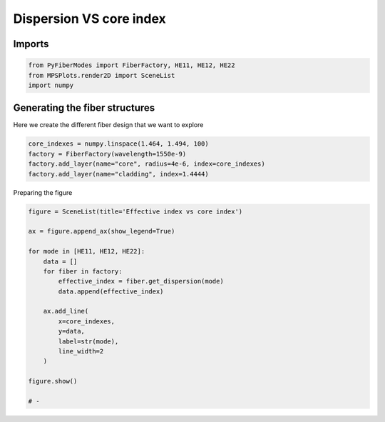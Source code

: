 
.. DO NOT EDIT.
.. THIS FILE WAS AUTOMATICALLY GENERATED BY SPHINX-GALLERY.
.. TO MAKE CHANGES, EDIT THE SOURCE PYTHON FILE:
.. "gallery/plot_dispersion.py"
.. LINE NUMBERS ARE GIVEN BELOW.

.. only:: html

    .. note::
        :class: sphx-glr-download-link-note

        :ref:`Go to the end <sphx_glr_download_gallery_plot_dispersion.py>`
        to download the full example code

.. rst-class:: sphx-glr-example-title

.. _sphx_glr_gallery_plot_dispersion.py:


Dispersion VS core index
========================

.. GENERATED FROM PYTHON SOURCE LINES 8-10

Imports
~~~~~~~

.. GENERATED FROM PYTHON SOURCE LINES 10-14

.. code-block:: python3

    from PyFiberModes import FiberFactory, HE11, HE12, HE22
    from MPSPlots.render2D import SceneList
    import numpy








.. GENERATED FROM PYTHON SOURCE LINES 15-18

Generating the fiber structures
~~~~~~~~~~~~~~~~~~~~~~~~~~~~~~~
Here we create the different fiber design that we want to explore

.. GENERATED FROM PYTHON SOURCE LINES 18-24

.. code-block:: python3

    core_indexes = numpy.linspace(1.464, 1.494, 100)
    factory = FiberFactory(wavelength=1550e-9)
    factory.add_layer(name="core", radius=4e-6, index=core_indexes)
    factory.add_layer(name="cladding", index=1.4444)









.. GENERATED FROM PYTHON SOURCE LINES 25-26

Preparing the figure

.. GENERATED FROM PYTHON SOURCE LINES 26-46

.. code-block:: python3

    figure = SceneList(title='Effective index vs core index')

    ax = figure.append_ax(show_legend=True)

    for mode in [HE11, HE12, HE22]:
        data = []
        for fiber in factory:
            effective_index = fiber.get_dispersion(mode)
            data.append(effective_index)

        ax.add_line(
            x=core_indexes,
            y=data,
            label=str(mode),
            line_width=2
        )

    figure.show()

    # -



.. image-sg:: /gallery/images/sphx_glr_plot_dispersion_001.png
   :alt: Effective index vs core index
   :srcset: /gallery/images/sphx_glr_plot_dispersion_001.png
   :class: sphx-glr-single-img


.. rst-class:: sphx-glr-script-out

 .. code-block:: none


    SceneList(unit_size=(10, 3), tight_layout=True, transparent_background=False, title='Effective index vs core index', padding=1.0, axis_list=[Axis(row=0, col=0, x_label=None, y_label=None, title='', show_grid=True, show_legend=True, legend_position='best', x_scale='linear', y_scale='linear', x_limits=None, y_limits=None, equal_limits=False, projection=None, font_size=16, tick_size=14, y_tick_position='left', x_tick_position='bottom', show_ticks=True, show_colorbar=None, legend_font_size=14, line_width=None, line_style=None, x_scale_factor=None, y_scale_factor=None, aspect_ratio='auto', _artist_list=[Line(y=array([  4.05747053,   4.18166836,  -5.69106818,   4.42627651,
             4.55227281,   4.66312674,   4.77876941,   4.34669321,
             5.00617062,   5.12145627,   5.22682203,   5.33475624,
            24.19069507,   5.54682625,   5.65064058,   5.753114  ,
             5.85412904,   5.6430139 , -13.62156825,   6.14984802,
             6.24591651,   6.33971821,   6.43445008,   8.50179712,
             2.63882796,   6.77635578,   6.79806258,   6.88626233,
             6.9734144 ,   7.08786978,   5.82563976,   6.92786705,
             7.38823798,   7.44520093,   7.50267359,   7.56060249,
             7.61893391,   7.6776177 ,   7.73660752,   7.89848898,
             7.95431343, -11.86876509,   8.0668107 ,   8.1234127 ,
             8.18020091,   8.23714469,   9.6163036 ,   9.81228341,
            28.34046562,   8.1390531 ,   8.6653259 ,   8.73334387,
             8.80071233,   8.86742057,   8.93347916,   8.98304229,
             8.62511945,   7.72878994,   9.19149711,   9.25446119,
             9.3168282 ,   9.36074927,   9.43987379,   9.50055068,
             9.56067956,   9.62026097,  29.3976441 ,  29.47294752,
             9.79590209,   9.85336152,   9.91030873,   9.96675296,
             9.98983955,  10.07826256,  10.13329105,  10.18784965,
            10.24194486,   7.12863587,  17.36528519,  10.6656181 ,
            10.45391446,  10.50574589,  10.55714528,  10.60812046,
            10.60905438,  10.70895273,  10.75874332,  10.80813463,
            10.85713506,  10.90574497,   7.02827631,  -9.40195006,
            11.04946782,  11.09652211,  11.14321157,  11.18953949,
            11.23550455,  11.28111488,  11.32203094,  11.37150325]), x=array([1.464     , 1.46430303, 1.46460606, 1.46490909, 1.46521212,
           1.46551515, 1.46581818, 1.46612121, 1.46642424, 1.46672727,
           1.4670303 , 1.46733333, 1.46763636, 1.46793939, 1.46824242,
           1.46854545, 1.46884848, 1.46915152, 1.46945455, 1.46975758,
           1.47006061, 1.47036364, 1.47066667, 1.4709697 , 1.47127273,
           1.47157576, 1.47187879, 1.47218182, 1.47248485, 1.47278788,
           1.47309091, 1.47339394, 1.47369697, 1.474     , 1.47430303,
           1.47460606, 1.47490909, 1.47521212, 1.47551515, 1.47581818,
           1.47612121, 1.47642424, 1.47672727, 1.4770303 , 1.47733333,
           1.47763636, 1.47793939, 1.47824242, 1.47854545, 1.47884848,
           1.47915152, 1.47945455, 1.47975758, 1.48006061, 1.48036364,
           1.48066667, 1.4809697 , 1.48127273, 1.48157576, 1.48187879,
           1.48218182, 1.48248485, 1.48278788, 1.48309091, 1.48339394,
           1.48369697, 1.484     , 1.48430303, 1.48460606, 1.48490909,
           1.48521212, 1.48551515, 1.48581818, 1.48612121, 1.48642424,
           1.48672727, 1.4870303 , 1.48733333, 1.48763636, 1.48793939,
           1.48824242, 1.48854545, 1.48884848, 1.48915152, 1.48945455,
           1.48975758, 1.49006061, 1.49036364, 1.49066667, 1.4909697 ,
           1.49127273, 1.49157576, 1.49187879, 1.49218182, 1.49248485,
           1.49278788, 1.49309091, 1.49339394, 1.49369697, 1.494     ]), label='HE11', color=None, line_style='-', line_width=2.0, x_scale_factor=1, y_scale_factor=1, layer_position=1, mappable=[<matplotlib.lines.Line2D object at 0x1714e0490>]), Line(y=array([-1.36081365e+01, -2.45754307e+02, -5.78930665e+02, -6.80828819e+02,
           -6.63973913e+02, -6.23452673e+02, -5.50283137e+02, -4.85704912e+02,
           -4.60747310e+02, -4.06898024e+02, -3.70591961e+02, -3.31128850e+02,
           -3.27778904e+02, -2.98379358e+02, -2.68478854e+02, -2.31893799e+02,
           -2.31343845e+02, -2.03146863e+02, -1.92649180e+02, -1.89440579e+02,
           -1.81514035e+02, -1.54036702e+02, -1.40409342e+02, -1.64440335e+02,
           -1.53677181e+02, -1.47085175e+02, -1.44795202e+02, -1.04605667e+02,
           -1.21015858e+02, -1.08764034e+02, -1.03583851e+02, -9.95439342e+01,
           -1.08545864e+02, -9.42686798e+01, -8.51611471e+01, -7.98497807e+01,
           -6.20256115e+01, -7.36800876e+01, -6.67391177e+01, -6.86434501e+01,
           -6.45217032e+01, -4.43055516e+01, -5.78262330e+01, -6.55208205e+01,
           -5.23250106e+01, -4.47121333e+01, -4.72639618e+01, -4.08384687e+01,
           -4.26031366e+01, -3.13219470e+01, -3.82845259e+01, -5.70787610e+01,
           -3.41890049e+01, -3.74929165e+01, -2.93322123e+01, -2.84730695e+01,
           -1.98431478e+01, -2.51201729e+01, -2.85431072e+01, -2.18519677e+01,
           -2.02072536e+01, -2.23826751e+00, -1.59572324e+01, -1.56988493e+01,
           -3.19299145e+01, -1.43143585e+01, -1.12988459e+01, -1.16194843e+01,
           -9.35163405e+00, -9.90515909e+00, -6.51762256e+00, -5.28687707e+00,
           -4.25331534e+00, -5.88267883e+00, -1.87731292e+00, -8.25229262e-01,
            2.08115420e-01, -1.97955028e+01,  2.44819554e+00,  3.34894536e+00,
            3.48286114e+00,  4.97753627e+00,  3.87154817e+00,  7.21549773e+00,
            8.09742675e+00,  9.73513644e+00,  1.36545342e+01,  9.76732711e+00,
            1.16209315e+01,  1.24308824e+01,  1.26215762e+01,  1.66246616e+01,
            1.27992954e+01,  1.56812678e+01,  1.64070287e+01,  1.71887874e+01,
            1.78011389e+01, -1.64791088e+00,  1.84821381e+01,  2.00755227e+01]), x=array([1.464     , 1.46430303, 1.46460606, 1.46490909, 1.46521212,
           1.46551515, 1.46581818, 1.46612121, 1.46642424, 1.46672727,
           1.4670303 , 1.46733333, 1.46763636, 1.46793939, 1.46824242,
           1.46854545, 1.46884848, 1.46915152, 1.46945455, 1.46975758,
           1.47006061, 1.47036364, 1.47066667, 1.4709697 , 1.47127273,
           1.47157576, 1.47187879, 1.47218182, 1.47248485, 1.47278788,
           1.47309091, 1.47339394, 1.47369697, 1.474     , 1.47430303,
           1.47460606, 1.47490909, 1.47521212, 1.47551515, 1.47581818,
           1.47612121, 1.47642424, 1.47672727, 1.4770303 , 1.47733333,
           1.47763636, 1.47793939, 1.47824242, 1.47854545, 1.47884848,
           1.47915152, 1.47945455, 1.47975758, 1.48006061, 1.48036364,
           1.48066667, 1.4809697 , 1.48127273, 1.48157576, 1.48187879,
           1.48218182, 1.48248485, 1.48278788, 1.48309091, 1.48339394,
           1.48369697, 1.484     , 1.48430303, 1.48460606, 1.48490909,
           1.48521212, 1.48551515, 1.48581818, 1.48612121, 1.48642424,
           1.48672727, 1.4870303 , 1.48733333, 1.48763636, 1.48793939,
           1.48824242, 1.48854545, 1.48884848, 1.48915152, 1.48945455,
           1.48975758, 1.49006061, 1.49036364, 1.49066667, 1.4909697 ,
           1.49127273, 1.49157576, 1.49187879, 1.49218182, 1.49248485,
           1.49278788, 1.49309091, 1.49339394, 1.49369697, 1.494     ]), label='HE12', color=None, line_style='-', line_width=2.0, x_scale_factor=1, y_scale_factor=1, layer_position=1, mappable=[<matplotlib.lines.Line2D object at 0x172791490>]), Line(y=array([           nan,            nan,            nan,            nan,
                      nan,            nan,            nan,            nan,
                      nan,            nan,            nan,            nan,
                      nan,            nan,            nan,            nan,
                      nan,            nan,            nan,            nan,
                      nan,            nan,            nan,            nan,
                      nan,            nan,            nan,            nan,
                      nan,            nan,            nan,            nan,
                      nan,            nan,            nan,            nan,
                      nan,            nan,            nan,            nan,
                      nan,            nan,            nan,            nan,
                      nan,            nan,            nan,            nan,
                      nan,            nan,            nan,            nan,
                      nan,            nan,            nan,            nan,
                      nan,            nan,            nan,            nan,
                      nan,            nan,            nan,            nan,
                      nan,            nan,            nan, -4487.38589114,
           -2516.14487687, -1859.43675423, -1500.6745267 , -1271.06521615,
           -1101.87512526,  -968.75939163,  -870.41277913,  -772.51974777,
            -720.66963895,  -656.11819747,  -607.20942906,  -564.41012716,
            -524.87613835,  -489.15571354,  -456.48268868,  -440.00221796,
            -388.01534492,  -387.02269144,  -360.81515304,  -331.30138653,
            -313.92250037,  -307.58412881,  -309.59934135,  -279.72578163,
            -260.76604736,  -258.03648464,  -241.8832233 ,  -235.46497957,
            -220.61157948,  -215.52794042,  -201.91652865,  -193.62959159]), x=array([1.464     , 1.46430303, 1.46460606, 1.46490909, 1.46521212,
           1.46551515, 1.46581818, 1.46612121, 1.46642424, 1.46672727,
           1.4670303 , 1.46733333, 1.46763636, 1.46793939, 1.46824242,
           1.46854545, 1.46884848, 1.46915152, 1.46945455, 1.46975758,
           1.47006061, 1.47036364, 1.47066667, 1.4709697 , 1.47127273,
           1.47157576, 1.47187879, 1.47218182, 1.47248485, 1.47278788,
           1.47309091, 1.47339394, 1.47369697, 1.474     , 1.47430303,
           1.47460606, 1.47490909, 1.47521212, 1.47551515, 1.47581818,
           1.47612121, 1.47642424, 1.47672727, 1.4770303 , 1.47733333,
           1.47763636, 1.47793939, 1.47824242, 1.47854545, 1.47884848,
           1.47915152, 1.47945455, 1.47975758, 1.48006061, 1.48036364,
           1.48066667, 1.4809697 , 1.48127273, 1.48157576, 1.48187879,
           1.48218182, 1.48248485, 1.48278788, 1.48309091, 1.48339394,
           1.48369697, 1.484     , 1.48430303, 1.48460606, 1.48490909,
           1.48521212, 1.48551515, 1.48581818, 1.48612121, 1.48642424,
           1.48672727, 1.4870303 , 1.48733333, 1.48763636, 1.48793939,
           1.48824242, 1.48854545, 1.48884848, 1.48915152, 1.48945455,
           1.48975758, 1.49006061, 1.49036364, 1.49066667, 1.4909697 ,
           1.49127273, 1.49157576, 1.49187879, 1.49218182, 1.49248485,
           1.49278788, 1.49309091, 1.49339394, 1.49369697, 1.494     ]), label='HE22', color=None, line_style='-', line_width=2.0, x_scale_factor=1, y_scale_factor=1, layer_position=1, mappable=[<matplotlib.lines.Line2D object at 0x172791d90>])], mpl_ax=<Axes: >, colorbar=Colorbar(artist=None, discreet=False, position='right', colormap=<matplotlib.colors.LinearSegmentedColormap object at 0x115f29210>, orientation='vertical', symmetric=False, log_norm=False, numeric_format=None, n_ticks=None, label_size=None, width='10%', padding=0.1, norm=None, label='', mappable=None))], _mpl_figure=<Figure size 1000x300 with 1 Axes>, mpl_axis_generated=False, axis_generated=True, ax_orientation='vertical')




.. rst-class:: sphx-glr-timing

   **Total running time of the script:** (0 minutes 1.752 seconds)


.. _sphx_glr_download_gallery_plot_dispersion.py:

.. only:: html

  .. container:: sphx-glr-footer sphx-glr-footer-example




    .. container:: sphx-glr-download sphx-glr-download-python

      :download:`Download Python source code: plot_dispersion.py <plot_dispersion.py>`

    .. container:: sphx-glr-download sphx-glr-download-jupyter

      :download:`Download Jupyter notebook: plot_dispersion.ipynb <plot_dispersion.ipynb>`


.. only:: html

 .. rst-class:: sphx-glr-signature

    `Gallery generated by Sphinx-Gallery <https://sphinx-gallery.github.io>`_

